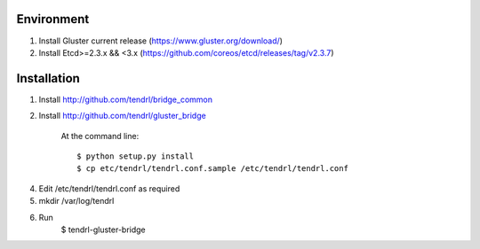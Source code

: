 ===========
Environment
===========

1. Install Gluster current release (https://www.gluster.org/download/)
2. Install Etcd>=2.3.x && <3.x (https://github.com/coreos/etcd/releases/tag/v2.3.7)


============
Installation
============


1. Install http://github.com/tendrl/bridge_common
2. Install http://github.com/tendrl/gluster_bridge

    At the command line::

    $ python setup.py install
    $ cp etc/tendrl/tendrl.conf.sample /etc/tendrl/tendrl.conf

4. Edit /etc/tendrl/tendrl.conf as required
5. mkdir /var/log/tendrl
6. Run
    $ tendrl-gluster-bridge